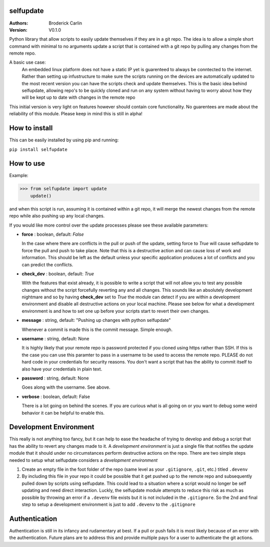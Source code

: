 selfupdate 
=============== 
:Authors: Broderick Carlin
:Version: V0.1.0

Python library that allow scripts to easily update themselves if they are in a git repo. The idea is to allow a simple short command with minimal to no arguments update a script that is contained with a git repo by pulling any changes from the remote repo. 

A basic use case: 
  An embedded linux platform does not have a static IP yet is guarenteed to always be conntected to the internet. Rather than setting up infustructure to make sure the scripts running on the devices are automatically updated to the most recent version you can have the scripts check and update themselves. This is the basic idea behind selfupdate, allowing repo's to be quickly cloned and run on any system without having to worry about how they will be kept up to date with changes in the remote repo

This initial version is very light on features however should contain core functionality. No guarentees are made about the reliability of this module. Please keep in mind this is still in alpha!

How to install
==========

This can be easily installed by using pip and running:

``pip install selfupdate``

How to use
==========

Example:

>>> from selfupdate import update
    update()

and when this script is run, assuming it is contained within a git repo, it will merge the newest changes from the remote repo while also pushing up any local changes.

If you would like more control over the update processes please see these available parameters:

- **force** : boolean, default: *False*

  In the case where there are conflicts in the pull or push of the update, setting force to *True* will cause selfupdate to force the pull and push to take place. Note that this is a destructive action and can cause loss of work and information. This should be left as the default unless your specific application produces a lot of conflicts and you can predict the conflicts.  
- **check_dev** : boolean, default: *True*

  With the features that exist already, it is possible to write a script that will not allow you to test any possible changes without the script forcefully reverting any and all changes. This sounds like an absolutely development nightmare and so by having **check_dev** set to *True* the module can detect if you are within a development environment and disable all destructive actions on your local machine. Please see below for what a development environment is and how to set one up before your scripts start to revert their own changes. 
- **message** : string, default: "Pushing up changes with python selfupdate"

  Whenever a commit is made this is the commit message. Simple enough.
- **username** : string, default: None

  It is highly likely that your remote repo is password protected if you cloned using https rather than SSH. If this is the case you can use this paramter to pass in a username to be used to access the remote repo. PLEASE do not hard code in your credentials for security reasons. You don't want a script that has the ability to commit itself to also have your credentials in plain text.
- **password** : string, default: None

  Goes along with the username. See above. 
- **verbose** : boolean, default: False

  There is a lot going on behind the scenes. If you are curious what is all going on or you want to debug some weird behavior it can be helpful to enable this.
  
Development Environment
=======================

This really is not anything too fancy, but it can help to ease the headache of trying to develop and debug a script that has the ability to revert any changes made to it. A *development environment* is just a single file that notifies the update module that it should under no circumstances perform destructive actions on the repo. There are two simple steps needed to setup what selfupdate considers a *development environment*

1. Create an empty file in the foot folder of the repo (same level as your ``.gitignore``, ``.git``, etc.) titled ``.devenv``

2. By including this file in your repo it could be possible that it get pushed up to the remote repo and subsequently pulled down by scripts using selfupdate. This could lead to a situation where a script would no longer be self updating and need direct interaction. Luckly, the selfupdate module attempts to reduce this risk as much as possible by throwing an error if a ``.devenv`` file exists but it is not included in the ``.gitignore``. So the 2nd and final step to setup a development environment is just to add ``.devenv`` to the ``.gitignore``
  
Authentication
==============

Authentication is still in its infancy and rudamentary at best. If a pull or push fails it is most likely because of an error with the authentication. Future plans are to address this and provide multiple pays for a user to authenticate the git actions.
